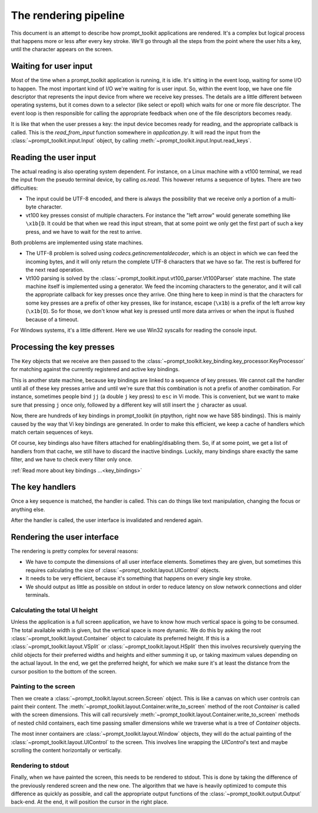The rendering pipeline
======================

This document is an attempt to describe how prompt_toolkit applications are
rendered. It's a complex but logical process that happens more or less after
every key stroke. We'll go through all the steps from the point where the user
hits a key, until the character appears on the screen.


Waiting for user input
----------------------

Most of the time when a prompt_toolkit application is running, it is idle. It's
sitting in the event loop, waiting for some I/O to happen. The most important
kind of I/O we're waiting for is user input. So, within the event loop, we have
one file descriptor that represents the input device from where we receive key
presses. The details are a little different between operating systems, but it
comes down to a selector (like select or epoll) which waits for one or more
file descriptor. The event loop is then responsible for calling the appropriate
feedback when one of the file descriptors becomes ready.

It is like that when the user presses a key: the input device becomes ready for
reading, and the appropriate callback is called. This is the `read_from_input`
function somewhere in `application.py`. It will read the input from the
:class:`~prompt_toolkit.input.Input` object, by calling
:meth:`~prompt_toolkit.input.Input.read_keys`.


Reading the user input
----------------------

The actual reading is also operating system dependent. For instance, on a Linux
machine with a vt100 terminal, we read the input from the pseudo terminal
device, by calling `os.read`. This however returns a sequence of bytes. There
are two difficulties:

- The input could be UTF-8 encoded, and there is always the possibility that we
  receive only a portion of a multi-byte character.
- vt100 key presses consist of multiple characters. For instance the "left
  arrow" would generate something like ``\x1b[D``. It could be that when we
  read this input stream, that at some point we only get the first part of such
  a key press, and we have to wait for the rest to arrive.

Both problems are implemented using state machines.

- The UTF-8 problem is solved using `codecs.getincrementaldecoder`, which is an
  object in which we can feed the incoming bytes, and it will only return the
  complete UTF-8 characters that we have so far. The rest is buffered for the
  next read operation.
- Vt100 parsing is solved by the
  :class:`~prompt_toolkit.input.vt100_parser.Vt100Parser` state machine. The
  state machine itself is implemented using a generator. We feed the incoming
  characters to the generator, and it will call the appropriate callback for
  key presses once they arrive. One thing here to keep in mind is that the
  characters for some key presses are a prefix of other key presses, like for
  instance, escape (``\x1b``) is a prefix of the left arrow key (``\x1b[D``).
  So for those, we don't know what key is pressed until more data arrives or
  when the input is flushed because of a timeout.

For Windows systems, it's a little different. Here we use Win32 syscalls for
reading the console input.


Processing the key presses
--------------------------

The ``Key`` objects that we receive are then passed to the
:class:`~prompt_toolkit.key_binding.key_processor.KeyProcessor` for matching
against the currently registered and active key bindings.

This is another state machine, because key bindings are linked to a sequence of
key presses. We cannot call the handler until all of these key presses arrive
and until we're sure that this combination is not a prefix of another
combination. For instance, sometimes people bind ``jj`` (a double ``j`` key
press) to ``esc`` in Vi mode. This is convenient, but we want to make sure that
pressing ``j`` once only, followed by a different key will still insert the
``j`` character as usual.

Now, there are hundreds of key bindings in prompt_toolkit (in ptpython, right
now we have 585 bindings). This is mainly caused by the way that Vi key
bindings are generated. In order to make this efficient, we keep a cache of
handlers which match certain sequences of keys.

Of course, key bindings also have filters attached for enabling/disabling them.
So, if at some point, we get a list of handlers from that cache, we still have
to discard the inactive bindings. Luckily, many bindings share exactly the same
filter, and we have to check every filter only once.

:ref:`Read more about key bindings ...<key_bindings>`


The key handlers
----------------

Once a key sequence is matched, the handler is called. This can do things like
text manipulation, changing the focus or anything else.

After the handler is called, the user interface is invalidated and rendered
again.


Rendering the user interface
----------------------------

The rendering is pretty complex for several reasons:

- We have to compute the dimensions of all user interface elements. Sometimes
  they are given, but sometimes this requires calculating the size of
  :class:`~prompt_toolkit.layout.UIControl` objects.
- It needs to be very efficient, because it's something that happens on every
  single key stroke.
- We should output as little as possible on stdout in order to reduce latency
  on slow network connections and older terminals.


Calculating the total UI height
^^^^^^^^^^^^^^^^^^^^^^^^^^^^^^^

Unless the application is a full screen application, we have to know how much
vertical space is going to be consumed. The total available width is given, but
the vertical space is more dynamic. We do this by asking the root
:class:`~prompt_toolkit.layout.Container` object to calculate its preferred
height. If this is a :class:`~prompt_toolkit.layout.VSplit` or
:class:`~prompt_toolkit.layout.HSplit` then this involves recursively querying
the child objects for their preferred widths and heights and either summing it
up, or taking maximum values depending on the actual layout.
In the end, we get the preferred height, for which we make sure it's at least
the distance from the cursor position to the bottom of the screen.


Painting to the screen
^^^^^^^^^^^^^^^^^^^^^^

Then we create a :class:`~prompt_toolkit.layout.screen.Screen` object. This is
like a canvas on which user controls can paint their content. The
:meth:`~prompt_toolkit.layout.Container.write_to_screen` method of the root
`Container` is called with the screen dimensions. This will call recursively
:meth:`~prompt_toolkit.layout.Container.write_to_screen` methods of nested
child containers, each time passing smaller dimensions while we traverse what
is a tree of `Container` objects.

The most inner containers are :class:`~prompt_toolkit.layout.Window` objects,
they will do the actual painting of the
:class:`~prompt_toolkit.layout.UIControl` to the screen. This involves line
wrapping the `UIControl`'s text and maybe scrolling the content horizontally or
vertically.


Rendering to stdout
^^^^^^^^^^^^^^^^^^^

Finally, when we have painted the screen, this needs to be rendered to stdout.
This is done by taking the difference of the previously rendered screen and the
new one. The algorithm that we have is heavily optimized to compute this
difference as quickly as possible, and call the appropriate output functions of
the :class:`~prompt_toolkit.output.Output` back-end. At the end, it will
position the cursor in the right place.
